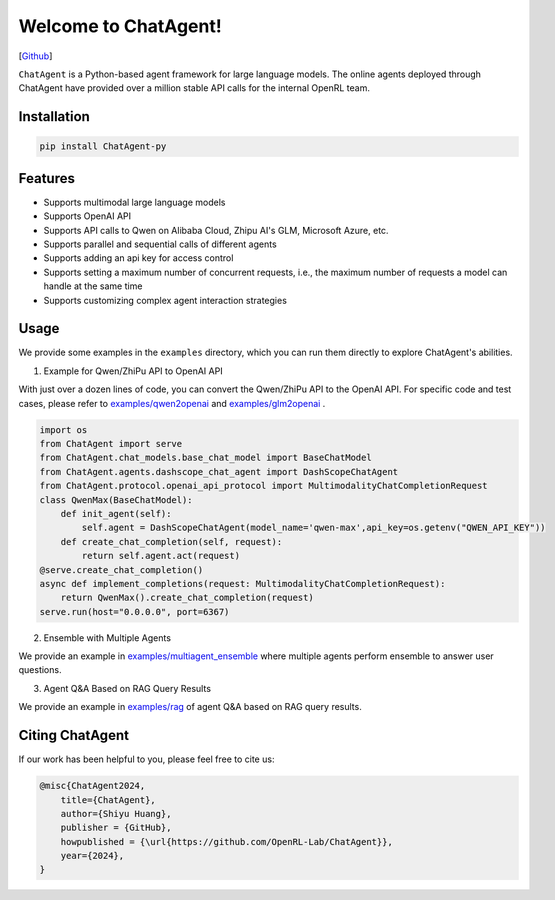 Welcome to ChatAgent!
====================

[`Github <https://github.com/OpenRL-Lab/ChatAgent>`_]

``ChatAgent`` is a Python-based agent framework for large language models.
The online agents deployed through ChatAgent have provided over a million stable API calls for the internal OpenRL team.

Installation
-------

.. code-block:: bash

    pip install ChatAgent-py

Features
-------

* Supports multimodal large language models
* Supports OpenAI API
* Supports API calls to Qwen on Alibaba Cloud, Zhipu AI's GLM, Microsoft Azure, etc.
* Supports parallel and sequential calls of different agents
* Supports adding an api key for access control
* Supports setting a maximum number of concurrent requests, i.e., the maximum number of requests a model can handle at the same time
* Supports customizing complex agent interaction strategies

Usage
-------

We provide some examples in the ``examples`` directory, which you can run them directly to explore ChatAgent's abilities.

1. Example for Qwen/ZhiPu API to OpenAI API

With just over a dozen lines of code, you can convert the Qwen/ZhiPu API to the OpenAI API.
For specific code and test cases, please refer to `examples/qwen2openai <https://github.com/OpenRL-Lab/ChatAgent/tree/main/examples/qwen2openai>`_ and `examples/glm2openai <https://github.com/OpenRL-Lab/ChatAgent/tree/main/examples/glm2openai>`_ .

.. code-block:: python

    import os
    from ChatAgent import serve
    from ChatAgent.chat_models.base_chat_model import BaseChatModel
    from ChatAgent.agents.dashscope_chat_agent import DashScopeChatAgent
    from ChatAgent.protocol.openai_api_protocol import MultimodalityChatCompletionRequest
    class QwenMax(BaseChatModel):
        def init_agent(self):
            self.agent = DashScopeChatAgent(model_name='qwen-max',api_key=os.getenv("QWEN_API_KEY"))
        def create_chat_completion(self, request):
            return self.agent.act(request)
    @serve.create_chat_completion()
    async def implement_completions(request: MultimodalityChatCompletionRequest):
        return QwenMax().create_chat_completion(request)
    serve.run(host="0.0.0.0", port=6367)


2. Ensemble with Multiple Agents

We provide an example in `examples/multiagent_ensemble <https://github.com/OpenRL-Lab/ChatAgent/tree/main/examples/multiagent_ensemble>`_ where multiple agents perform ensemble to answer user questions.

3. Agent Q&A Based on RAG Query Results

We provide an example in `examples/rag <https://github.com/OpenRL-Lab/ChatAgent/tree/main/examples/rag>`_ of agent Q&A based on RAG query results.


Citing ChatAgent
-----------------

If our work has been helpful to you, please feel free to cite us:

.. code-block:: bibtex

    @misc{ChatAgent2024,
        title={ChatAgent},
        author={Shiyu Huang},
        publisher = {GitHub},
        howpublished = {\url{https://github.com/OpenRL-Lab/ChatAgent}},
        year={2024},
    }